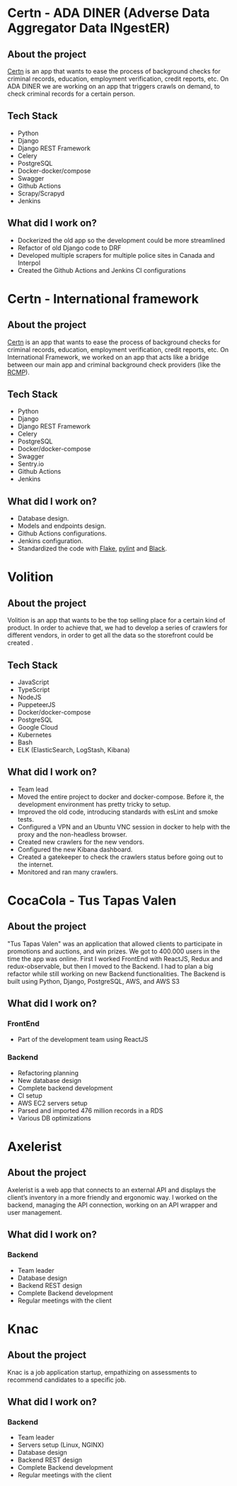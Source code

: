 #+hugo_base_dir: ./
#+hugo_section: ./projects

#+hugo_weight: auto
#+hugo_auto_set_lastmod: t

#+author: Roger Gonzalez

* Certn - ADA DINER (Adverse Data Aggregator Data INgestER)
:PROPERTIES:
:EXPORT_FILE_NAME: certn-ada-diner
:EXPORT_DATE: 2020-11-01
:ID:       eaec2bc2-4a58-4c36-968e-e1f32b4ad2b3
:END:
** About the project
:PROPERTIES:
:ID:       8c813e2b-593b-49fb-b281-b59e7cf30f4d
:END:
[[https://certn.co][Certn]] is an app that wants to ease the process of background checks for criminal
records, education, employment verification, credit reports, etc. On
ADA DINER we are working on an app that triggers crawls on demand, to check
criminal records for a certain person.
** Tech Stack
:PROPERTIES:
:ID:       3b958a7b-d249-4dc8-9339-2b5296fc1287
:END:
- Python
- Django
- Django REST Framework
- Celery
- PostgreSQL
- Docker-docker/compose
- Swagger
- Github Actions
- Scrapy/Scrapyd
- Jenkins
** What did I work on?
:PROPERTIES:
:ID:       6930fb8e-83c6-4827-a9b4-7ad5ba966ede
:END:
- Dockerized the old app so the development could be more streamlined
- Refactor of old Django code to DRF
- Developed multiple scrapers for multiple police sites in Canada and Interpol
- Created the Github Actions and Jenkins CI configurations

* Certn - International framework
:PROPERTIES:
:EXPORT_FILE_NAME: certn-intl-framework
:EXPORT_DATE: 2020-09-01
:ID:       d3b34f6e-56d2-45ec-a8d2-33c521c6fb8c
:END:
** About the project
:PROPERTIES:
:ID:       c394a019-19fd-453d-9e93-ec0e0621f668
:END:
[[https://certn.co][Certn]] is an app that wants to ease the process of background checks for criminal
records, education, employment verification, credit reports, etc. On
International Framework, we worked on an app that acts like a bridge between our
main app and criminal background check providers (like the [[https://rcmp-grc.gc.ca][RCMP]]).
** Tech Stack
:PROPERTIES:
:ID:       e0fde13d-994c-4c38-85cc-ee0d31d9c5c9
:END:
- Python
- Django
- Django REST Framework
- Celery
- PostgreSQL
- Docker/docker-compose
- Swagger
- Sentry.io
- Github Actions
- Jenkins
** What did I work on?
:PROPERTIES:
:ID:       edf65498-969f-41a5-9e4d-285358a0954a
:END:
- Database design.
- Models and endpoints design.
- Github Actions configurations.
- Jenkins configuration.
- Standardized the code with [[https://flake8.pycqa.org/en/latest/][Flake]], [[https://www.pylint.org/][pylint]] and [[https://black.readthedocs.io/en/stable/][Black]].

* Volition
:PROPERTIES:
:EXPORT_FILE_NAME: volition
:EXPORT_DATE: 2020-07-01
:ID:       c4c30799-7fe8-4e7b-8174-f19bc02fecba
:END:
** About the project
:PROPERTIES:
:ID:       8b5a6c66-016c-49f3-9e42-51f65a2bcb07
:END:
Volition is an app that wants to be the top selling place for a certain kind of
product. In order to achieve that, we had to develop a series of crawlers for
different vendors, in order to get all the data so the storefront could be
created .
** Tech Stack
:PROPERTIES:
:ID:       bc76e441-934e-472e-bf86-d4808dff02a7
:END:
- JavaScript
- TypeScript
- NodeJS
- PuppeteerJS
- Docker/docker-compose
- PostgreSQL
- Google Cloud
- Kubernetes
- Bash
- ELK (ElasticSearch, LogStash, Kibana)
** What did I work on?
:PROPERTIES:
:ID:       342c1c38-08b2-415b-9781-d00ff5386475
:END:
- Team lead
- Moved the entire project to docker and docker-compose. Before it, the
  development environment has pretty tricky to setup. 
- Improved the old code, introducing standards with esLint and smoke tests.
- Configured a VPN and an Ubuntu VNC session in docker to help with the proxy
  and the non-headless browser.
- Created new crawlers for the new vendors.
- Configured the new Kibana dashboard.
- Created a gatekeeper to check the crawlers status before going out to the
  internet. 
- Monitored and ran many crawlers.
* CocaCola - Tus Tapas Valen
:PROPERTIES:
:EXPORT_FILE_NAME: tus-tapas-valen
:EXPORT_DATE: 2019-04-01
:ID:       3406a9ba-8031-4835-be2d-a00fe658c7bf
:END:
** About the project
:PROPERTIES:
:ID:       b40f69b9-d4fa-4f0b-b9de-9cef25375130
:END:
"Tus Tapas Valen" was an application that allowed clients to participate in
promotions and auctions, and win prizes. We got to 400.000 users in the time the
app was online. First I worked FrontEnd with ReactJS, Redux and
redux-observable, but then I moved to the Backend. I had to plan a big
refactor while still working on new Backend functionalities. The Backend is
built using Python, Django, PostgreSQL, AWS, and AWS S3

[[/cocacola-01.jpg]]
[[/cocacola-02.jpg]]
[[/cocacola-03.jpg]]
[[/cocacola-04.jpg]]
[[/cocacola-05.jpg]]
[[/cocacola-06.jpg]]

** What did I work on?
:PROPERTIES:
:ID:       f2879213-79ab-48f5-898f-5454f18339ee
:END:
*** FrontEnd
:PROPERTIES:
:ID:       86d15f17-4ffa-467f-8627-fcfb49051d36
:END:
- Part of the development team using ReactJS
*** Backend
:PROPERTIES:
:ID:       9d9bea4d-5900-491b-9ca1-26e5998d0f6d
:END:
- Refactoring planning
- New database design
- Complete backend development
- CI setup
- AWS EC2 servers setup
- Parsed and imported 476 million records in a RDS
- Various DB optimizations
* Axelerist
:PROPERTIES:
:EXPORT_FILE_NAME: axelerist
:EXPORT_DATE: 2018-06-01
:ID:       62031619-9cb9-4df8-885a-b016ebc9b01d
:END:
** About the project
:PROPERTIES:
:ID:       60e07633-2981-4c21-b345-fa196c2bf7ed
:END:
Axelerist is a web app that connects to an external API and displays the
client’s inventory in a more friendly and ergonomic way. I worked on the
backend, managing the API connection, working on an API wrapper and user
management. 

[[/axelerist-01.jpg]]
[[/axelerist-02.jpg]]
[[/axelerist-03.jpg]]

** What did I work on?
:PROPERTIES:
:ID:       ae3e9596-5c1c-4617-95a8-b6da35910a40
:END:
*** Backend
:PROPERTIES:
:ID:       2a94f0c1-9780-4b2f-90dc-b4e445b0c576
:END:
- Team leader
- Database design
- Backend REST design
- Complete Backend development
- Regular meetings with the client

* Knac
:PROPERTIES:
:EXPORT_FILE_NAME: knac
:EXPORT_DATE: 2019-02-01
:ID:       a74a4280-fb9e-4be8-9471-55a3767707f3
:END:
** About the project
:PROPERTIES:
:ID:       ee8ccc47-1c7c-410e-8ecd-0e299138c8bd
:END:
Knac is a job application startup, empathizing on assessments to recommend
candidates to a specific job. 

[[/knac-01.jpg]]
[[/knac-02.jpg]]

** What did I work on?
:PROPERTIES:
:ID:       48240947-bc93-4892-8206-03db8d44c3b0
:END:
*** Backend
:PROPERTIES:
:ID:       f9852f08-bd89-475f-af4f-63030d242f51
:END:
- Team leader
- Servers setup (Linux, NGINX)
- Database design
- Backend REST design
- Complete Backend development
- Regular meetings with the client
* COMMENT Local Variables
:PROPERTIES:
:ID:       ca944a72-bbdb-4f7b-8b03-71087dce4d92
:END:
# Local Variables:
# eval: (org-hugo-auto-export-mode)
# End:


